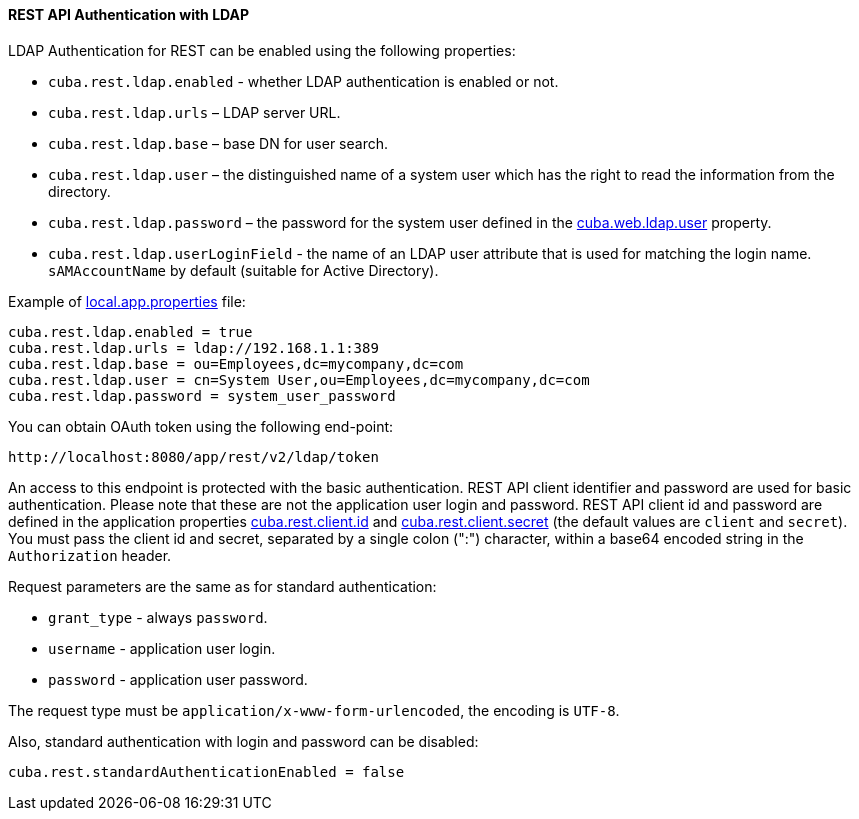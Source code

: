 :sourcesdir: ../../../../source

[[rest_api_v2_ldap]]
==== REST API Authentication with LDAP

LDAP Authentication for REST can be enabled using the following properties:

* `cuba.rest.ldap.enabled` - whether LDAP authentication is enabled or not.

* `cuba.rest.ldap.urls` – LDAP server URL.

* `cuba.rest.ldap.base` – base DN for user search.

* `cuba.rest.ldap.user` – the distinguished name of a system user which has the right to read the information from the directory.

* `cuba.rest.ldap.password` – the password for the system user defined in the <<cuba.web.ldap.user,cuba.web.ldap.user>> property.

* `cuba.rest.ldap.userLoginField` - the name of an LDAP user attribute that is used for matching the login name. `sAMAccountName` by default (suitable for Active Directory).

Example of <<app_properties_files,local.app.properties>> file:

[source, properties]
----
cuba.rest.ldap.enabled = true
cuba.rest.ldap.urls = ldap://192.168.1.1:389
cuba.rest.ldap.base = ou=Employees,dc=mycompany,dc=com
cuba.rest.ldap.user = cn=System User,ou=Employees,dc=mycompany,dc=com
cuba.rest.ldap.password = system_user_password
----

You can obtain OAuth token using the following end-point:

`\http://localhost:8080/app/rest/v2/ldap/token`

An access to this endpoint is protected with the basic authentication. REST API client identifier and password are used for basic authentication. Please note that these are not the application user login and password. REST API client id and password are defined in the application properties <<cuba.rest.client.id, cuba.rest.client.id>> and <<cuba.rest.client.secret, cuba.rest.client.secret>> (the default values are `client` and `secret`). You must pass the client id and secret, separated by a single colon (":") character, within a base64 encoded string in the `Authorization` header.

Request parameters are the same as for standard authentication:

* `grant_type` - always `password`.
* `username` - application user login.
* `password` - application user password.

The request type must be `application/x-www-form-urlencoded`, the encoding is `UTF-8`.

Also, standard authentication with login and password can be disabled:

[source, properties]
----
cuba.rest.standardAuthenticationEnabled = false
----

